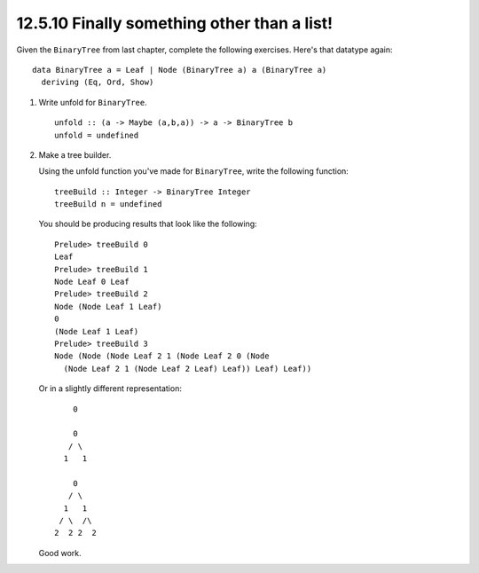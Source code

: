 12.5.10 Finally something other than a list!
^^^^^^^^^^^^^^^^^^^^^^^^^^^^^^^^^^^^^^^^^^^^
Given the ``BinaryTree`` from last chapter, complete the following exercises.
Here's that datatype again::

  data BinaryTree a = Leaf | Node (BinaryTree a) a (BinaryTree a)
    deriving (Eq, Ord, Show)

1. Write unfold for ``BinaryTree``.

   ::

     unfold :: (a -> Maybe (a,b,a)) -> a -> BinaryTree b
     unfold = undefined

2. Make a tree builder.

   Using the unfold function you've made for ``BinaryTree``, write the
   following function::

     treeBuild :: Integer -> BinaryTree Integer
     treeBuild n = undefined

   You should be producing results that look like the following::

     Prelude> treeBuild 0
     Leaf
     Prelude> treeBuild 1
     Node Leaf 0 Leaf
     Prelude> treeBuild 2
     Node (Node Leaf 1 Leaf)
     0
     (Node Leaf 1 Leaf)
     Prelude> treeBuild 3
     Node (Node (Node Leaf 2 1 (Node Leaf 2 0 (Node
       (Node Leaf 2 1 (Node Leaf 2 Leaf) Leaf)) Leaf) Leaf))

   Or in a slightly different representation::

         0

         0
        / \
       1   1

         0
        / \
       1   1
      / \  /\
     2  2 2  2

   Good work.
